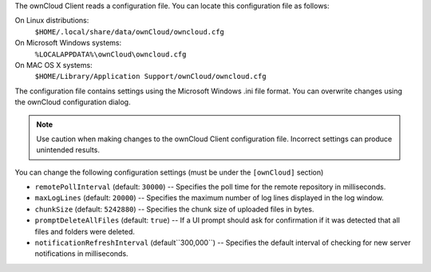 The ownCloud Client reads a configuration file.  You can locate this configuration file as follows:

On Linux distributions:
        ``$HOME/.local/share/data/ownCloud/owncloud.cfg``

On Microsoft Windows systems:
        ``%LOCALAPPDATA%\ownCloud\owncloud.cfg``

On MAC OS X systems:
        ``$HOME/Library/Application Support/ownCloud/owncloud.cfg``


The configuration file contains settings using the Microsoft Windows .ini file
format. You can overwrite changes using the ownCloud configuration dialog.

.. note:: Use caution when making changes to the ownCloud Client configuration
   file.  Incorrect settings can produce unintended results.

You can change the following configuration settings (must be under the ``[ownCloud]`` section)

- ``remotePollInterval`` (default: ``30000``) -- Specifies the poll time for the remote repository in milliseconds.

- ``maxLogLines`` (default:  ``20000``) -- Specifies the maximum number of log lines displayed in the log window.

- ``chunkSize`` (default:  ``5242880``) -- Specifies the chunk size of uploaded files in bytes.

- ``promptDeleteAllFiles`` (default:  ``true``) -- If a UI prompt should ask for confirmation if it was detected that all files and folders were deleted.

- ``notificationRefreshInterval`` (default``300,000``)  -- Specifies the default interval of checking for new server notifications in milliseconds.

